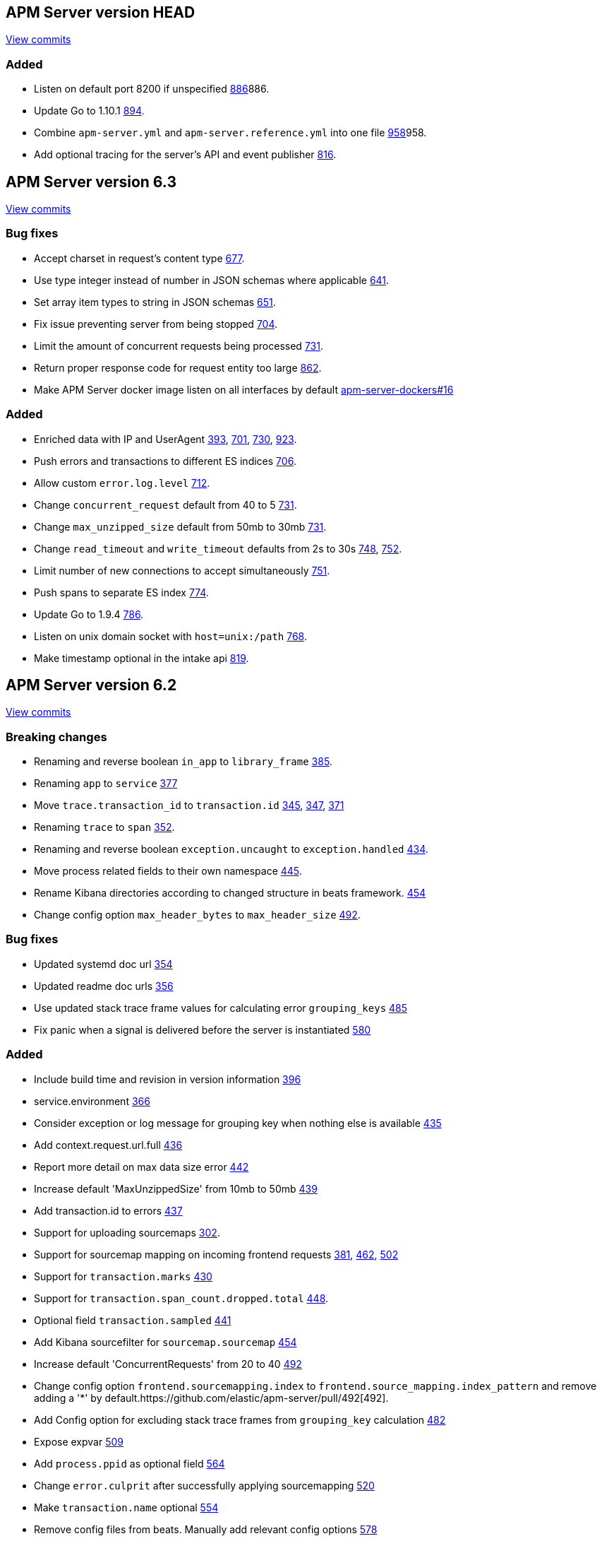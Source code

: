 
[[release-notes-head]]
== APM Server version HEAD

// Use these for links to issue and pulls. Note issues and pulls redirect one to
// each other on Github, so don't worry too much on using the right prefix.
:issue: https://github.com/elastic/apm-server/issues/
:pull: https://github.com/elastic/apm-server/pull/


https://github.com/elastic/apm-server/compare/9e0a1e281e56044745f1a4f18dcbf00a7fa03683\...master[View commits]

=== Added

- Listen on default port 8200 if unspecified {pull}[886]886.
- Update Go to 1.10.1 {pull}894[894].
- Combine `apm-server.yml` and `apm-server.reference.yml` into one file {pull}[958]958.
- Add optional tracing for the server's API and event publisher {pull}816[816].


[[release-notes-6.3]]
== APM Server version 6.3
https://github.com/elastic/apm-server/compare/6.2\...6.3[View commits]

=== Bug fixes

- Accept charset in request's content type {pull}677[677].
- Use type integer instead of number in JSON schemas where applicable {pull}641[641].
- Set array item types to string in JSON schemas {pull}651[651].
- Fix issue preventing server from being stopped {pull}704[704].
- Limit the amount of concurrent requests being processed {pull}731[731].
- Return proper response code for request entity too large {pull}862[862].
- Make APM Server docker image listen on all interfaces by default https://github.com/elastic/apm-server-docker/pull/16[apm-server-dockers#16]

=== Added

- Enriched data with IP and UserAgent {pull}393[393], {pull}701[701], {pull}730[730], {pull}923[923].
- Push errors and transactions to different ES indices {pull}706[706].
- Allow custom `error.log.level` {pull}712[712].
- Change `concurrent_request` default from 40 to 5 {pull}731[731].
- Change `max_unzipped_size` default from 50mb to 30mb {pull}731[731].
- Change `read_timeout` and `write_timeout` defaults from 2s to 30s {pull}748[748], {pull}752[752].
- Limit number of new connections to accept simultaneously {pull}751[751].
- Push spans to separate ES index {pull}774[774].
- Update Go to 1.9.4 {pull}786[786].
- Listen on unix domain socket with `host=unix:/path` {pull}768[768].
- Make timestamp optional in the intake api {pull}819[819].


[[release-notes-6.2]]
== APM Server version 6.2
https://github.com/elastic/apm-server/compare/71df0d96445df35afe27f38bcf734a0828e0761d\...4daa36bd5c144cf9182afc62dc8042af663756c6[View commits]

=== Breaking changes
- Renaming and reverse boolean `in_app` to `library_frame` {pull}385[385].
- Renaming `app` to `service` {pull}377[377]
- Move `trace.transaction_id` to `transaction.id` {pull}345[345], {pull}347[347], {pull}371[371]
- Renaming `trace` to `span` {pull}352[352].
- Renaming and reverse boolean `exception.uncaught` to `exception.handled` {pull}434[434].
- Move process related fields to their own namespace {pull}445[445].
- Rename Kibana directories according to changed structure in beats framework. {pull}454[454]
- Change config option `max_header_bytes` to `max_header_size` {pull}492[492].

=== Bug fixes
- Updated systemd doc url {pull}354[354]
- Updated readme doc urls {pull}356[356]
- Use updated stack trace frame values for calculating error `grouping_keys` {pull}485[485]
- Fix panic when a signal is delivered before the server is instantiated {pull}580[580]

=== Added
- Include build time and revision in version information {pull}396[396]
- service.environment {pull}366[366]
- Consider exception or log message for grouping key when nothing else is available {pull}435[435]
- Add context.request.url.full {pull}436[436]
- Report more detail on max data size error {pull}442[442]
- Increase default 'MaxUnzippedSize' from 10mb to 50mb {pull}439[439]
- Add transaction.id to errors {pull}437[437]
- Support for uploading sourcemaps {pull}302[302].
- Support for sourcemap mapping on incoming frontend requests {pull}381[381], {pull}462[462], {pull}502[502]
- Support for `transaction.marks` {pull}430[430]
- Support for `transaction.span_count.dropped.total` {pull}448[448].
- Optional field `transaction.sampled` {pull}441[441]
- Add Kibana sourcefilter for `sourcemap.sourcemap` {pull}454[454]
- Increase default 'ConcurrentRequests' from 20 to 40 {pull}492[492]
- Change config option `frontend.sourcemapping.index` to `frontend.source_mapping.index_pattern` and remove adding a '*' by default.{pull}492[492].
- Add Config option for excluding stack trace frames from `grouping_key` calculation {pull}482[482]
- Expose expvar {pull}509[509]
- Add `process.ppid` as optional field {pull}564[564]
- Change `error.culprit` after successfully applying sourcemapping {pull}520[520]
- Make `transaction.name` optional {pull}554[554]
- Remove config files from beats. Manually add relevant config options {pull}578[578]
- Use seperate index for uploaded `source maps` {pull}582[582].
- Store original values when applying source mapping or changing `library_frame` value {pull}647[647]


[[release-notes-6.1]]
== APM Server version 6.1
https://github.com/elastic/apm-server/compare/f9a2086ceed0b918e1a0b3d8ddc140fc21af0e74\...421db9d1e10935e7b9aec00b64cf66ad2d50d797[View commits]

=== Breaking changes
- Allow ES template index prefix to be `apm` {pull}152[152].
- Remove `git_ref` from Intake API and Elasticsearch output {pull}158[158].
- Switch to Go 1.9.2

=== Bug fixes
- Fix dashboard loading for Kibana 5x {pull}221[221].
- Fix command for loading dashboards in docs {pull}205[205].
- Log a warning message if secret token is set but ssl is not {pull}204[204].
- Fix wrong content-type in response {pull}171[171].
- Remove duplicate dashboard entries {pull}162[162].
- Remove `context.db` from `fields.yml` for consistency, has not been indexed before {pull}159[159].
- Updated systemd doc url {pull}354[354]
- Update dashboard with fix for rpm graphs {pull}315[315].
- Dashboards: Remove time from url_templates {pull}321[321].

=== Added
- Added wildcard matching for allowed origins for frontend {pull}287[287].
- Added rate limit per IP for frontend {pull}257[257].
- Allow null for all optional fields {pull}253[253].
- Make context.app.language.version optional {pull}246[246].
- CORS support for frontend {pull}244[244].
- Added support for frontend {pull}227[227].
- Show transaction.result in Requests per Minute {pull}226[226].
- Added Kibana 5.6 compatible dashboards {pull}208[208].
- Send document to output on start of server {pull}117[117].
- Log frontend status at startup  {pull}284[284].

[[release-notes-0.2]]
== APM Server version 0.2.0
https://github.com/elastic/apm-server/compare/3ad33b3129c0be3b0e4057efc53948c381a2af79\...f9a2086ceed0b918e1a0b3d8ddc140fc21af0e74[View commits]

=== Breaking changes
- Changed response status code in the API from 201 to 202 {pull}34[34]
- Set dynamic mapping to false, enable only for `context.tags`. Fix issues with indexing. Removed from index: `request.headers_sent`, `app.argv`. Changes take place with {pull}43[43], after updating beats framework.
- Remove `context.db.sql` and add `context.db.instance`, `context.db.statement`, `context.db.type` and `context.db.user` instead {pull}38[38].
- Changed `context.response.status` object to simply storing `context.response.status_code` as a number {pull}49[49].
- Changed `error.checksum` to `error.grouping_field` {pull}83[83].
- Removed `server` namespace within `apm-server` in `apm-server.yml`. `server` properties are lifted up one level {pull}78[78].
- Changed default APM Server listen port from 8080 to 8200 {pull}91[91].
- Removed `debug` unneeded handler. {pull}85[85].

=== Bug fixes
- changed `context.system.title` to `context.system.process_title`, removed `transaction.context`, `trace.context` (already available on top level). {pull}10[10]
- changed type of `context.request.body` from `object` to `text`. {pull}27[27]
- incoming transactions and errors could reuse data from previous POSTs due to payload state being kept in processors {pull}98[98].
- forced apm-server to stop if/when the underlying http server is not running. Exit code is 0 for SIGINT / SIGTERM, 1 otherwise. {pull}94[94]
- close http server immediately if it doesn't shutdown gracefully after a configurable timeout. {pull}107[107]

=== Added

- apm-server now returns JSON error responses when the Accept header allows for it.
- Added `context.request.http_version` property {pull}52[52]
- Added `shutdown_timeout` config attribute {pull}107[107]
